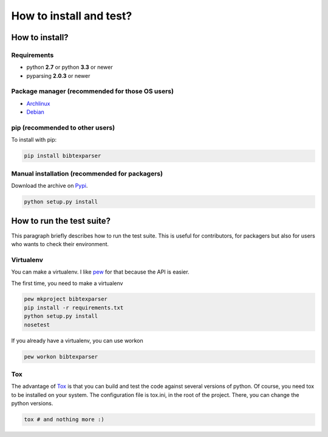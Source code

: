 ========================
How to install and test?
========================

How to install?
===============

Requirements
------------

* python **2.7** or python **3.3** or newer
* pyparsing **2.0.3** or newer

Package manager (recommended for those OS users)
------------------------------------------------

* `Archlinux <https://aur.archlinux.org/packages/python-bibtexparser/>`_
* `Debian <https://packages.debian.org/en/sid/main/python-bibtexparser>`_

pip (recommended to other users)
---------------------------------

To install with pip:

.. code-block:: sh

    pip install bibtexparser


Manual installation (recommended for packagers)
-----------------------------------------------

Download the archive on `Pypi <http://pypi.python.org/pypi/bibtexparser/>`_.

.. code-block:: sh

    python setup.py install


How to run the test suite?
==========================

This paragraph briefly describes how to run the test suite.
This is useful for contributors, for packagers but also for users who wants to check their environment.


Virtualenv
----------

You can make a virtualenv. I like `pew <https://pypi.python.org/pypi/pew/>`_ for that because the API is easier.

The first time, you need to make a virtualenv

.. code-block:: sh

    pew mkproject bibtexparser
    pip install -r requirements.txt
    python setup.py install
    nosetest


If you already have a virtualenv, you can use workon

.. code-block:: sh

    pew workon bibtexparser


Tox
---

The advantage of `Tox <https://pypi.python.org/pypi/tox>`_ is that you can build and test the code against several versions of python.
Of course, you need tox to be installed on your system.
The configuration file is tox.ini, in the root of the project. There, you can change the python versions.

.. code-block:: sh

    tox # and nothing more :)
